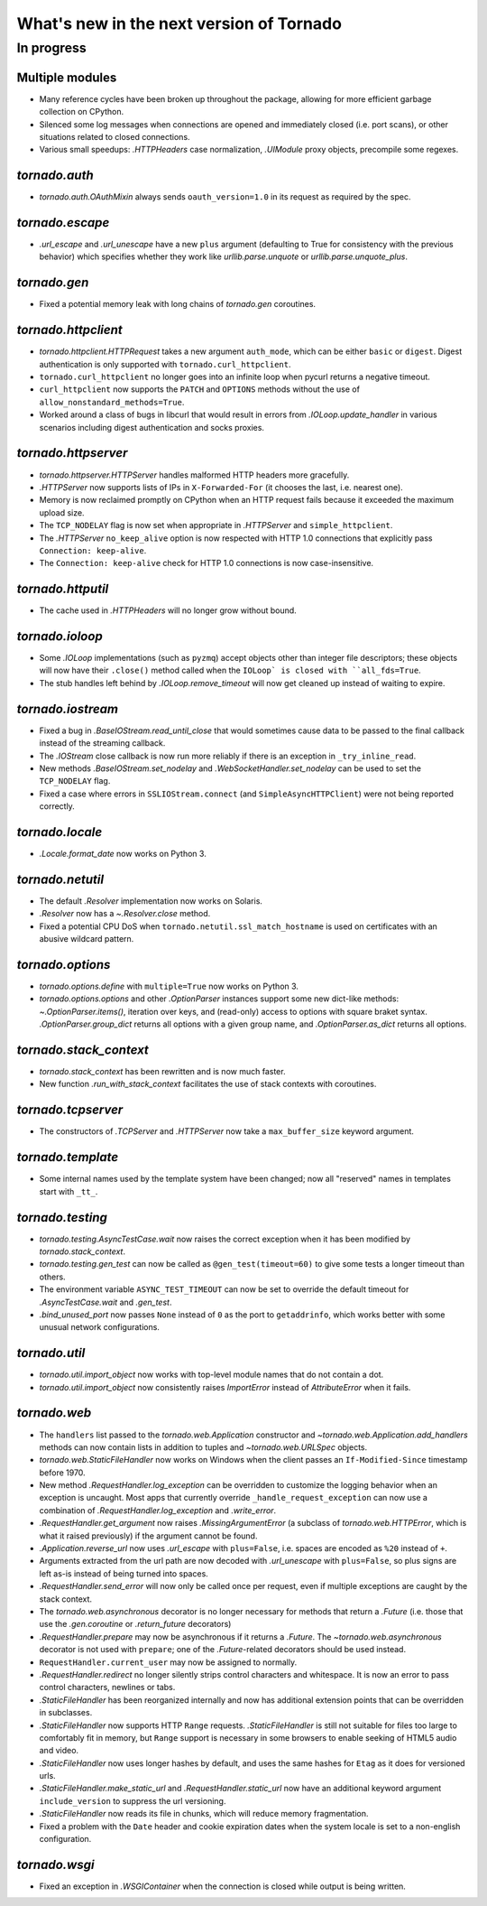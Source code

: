 What's new in the next version of Tornado
=========================================

In progress
-----------

Multiple modules
~~~~~~~~~~~~~~~~

* Many reference cycles have been broken up throughout the package,
  allowing for more efficient garbage collection on CPython.
* Silenced some log messages when connections are opened and immediately
  closed (i.e. port scans), or other situations related to closed
  connections.
* Various small speedups: `.HTTPHeaders` case normalization, `.UIModule`
  proxy objects, precompile some regexes.

`tornado.auth`
~~~~~~~~~~~~~~

* `tornado.auth.OAuthMixin` always sends ``oauth_version=1.0`` in its
  request as required by the spec.

`tornado.escape`
~~~~~~~~~~~~~~~~

* `.url_escape` and `.url_unescape` have a new ``plus`` argument (defaulting
  to True for consistency with the previous behavior) which specifies
  whether they work like `urllib.parse.unquote` or `urllib.parse.unquote_plus`.

`tornado.gen`
~~~~~~~~~~~~~

* Fixed a potential memory leak with long chains of `tornado.gen` coroutines.

`tornado.httpclient`
~~~~~~~~~~~~~~~~~~~~

* `tornado.httpclient.HTTPRequest` takes a new argument ``auth_mode``,
  which can be either ``basic`` or ``digest``.  Digest authentication
  is only supported with ``tornado.curl_httpclient``.
* ``tornado.curl_httpclient`` no longer goes into an infinite loop when
  pycurl returns a negative timeout.
* ``curl_httpclient`` now supports the ``PATCH`` and ``OPTIONS`` methods
  without the use of ``allow_nonstandard_methods=True``.
* Worked around a class of bugs in libcurl that would result in
  errors from `.IOLoop.update_handler` in various scenarios including
  digest authentication and socks proxies.

`tornado.httpserver`
~~~~~~~~~~~~~~~~~~~~

* `tornado.httpserver.HTTPServer` handles malformed HTTP headers more
  gracefully.
* `.HTTPServer` now supports lists of IPs in ``X-Forwarded-For``
  (it chooses the last, i.e. nearest one).
* Memory is now reclaimed promptly on CPython when an HTTP request
  fails because it exceeded the maximum upload size.
* The ``TCP_NODELAY`` flag is now set when appropriate in `.HTTPServer`
  and ``simple_httpclient``.
* The `.HTTPServer` ``no_keep_alive`` option is now respected with
  HTTP 1.0 connections that explicitly pass ``Connection: keep-alive``.
* The ``Connection: keep-alive`` check for HTTP 1.0 connections is now
  case-insensitive.

`tornado.httputil`
~~~~~~~~~~~~~~~~~~

* The cache used in `.HTTPHeaders` will no longer grow without bound.

`tornado.ioloop`
~~~~~~~~~~~~~~~~

* Some `.IOLoop` implementations (such as ``pyzmq``) accept objects
  other than integer file descriptors; these objects will now have
  their ``.close()`` method called when the ``IOLoop` is closed with
  ``all_fds=True``.
* The stub handles left behind by `.IOLoop.remove_timeout` will now get
  cleaned up instead of waiting to expire.

`tornado.iostream`
~~~~~~~~~~~~~~~~~~

* Fixed a bug in `.BaseIOStream.read_until_close` that would sometimes
  cause data to be passed to the final callback instead of the streaming
  callback.
* The `.IOStream` close callback is now run more reliably if there is
  an exception in ``_try_inline_read``.
* New methods `.BaseIOStream.set_nodelay` and
  `.WebSocketHandler.set_nodelay` can be used to set the
  ``TCP_NODELAY`` flag.
* Fixed a case where errors in ``SSLIOStream.connect`` (and
  ``SimpleAsyncHTTPClient``) were not being reported correctly.

`tornado.locale`
~~~~~~~~~~~~~~~~

* `.Locale.format_date` now works on Python 3.

`tornado.netutil`
~~~~~~~~~~~~~~~~~

* The default `.Resolver` implementation now works on Solaris.
* `.Resolver` now has a `~.Resolver.close` method.
* Fixed a potential CPU DoS when ``tornado.netutil.ssl_match_hostname``
  is used on certificates with an abusive wildcard pattern.

`tornado.options`
~~~~~~~~~~~~~~~~~

* `tornado.options.define` with ``multiple=True`` now works on Python 3.
* `tornado.options.options` and other `.OptionParser` instances support some
  new dict-like methods: `~.OptionParser.items()`, iteration over keys,
  and (read-only) access to options with square braket syntax.
  `.OptionParser.group_dict` returns all options with a given group
  name, and `.OptionParser.as_dict` returns all options.

`tornado.stack_context`
~~~~~~~~~~~~~~~~~~~~~~~

* `tornado.stack_context` has been rewritten and is now much faster.
* New function `.run_with_stack_context` facilitates the use of stack
  contexts with coroutines.

`tornado.tcpserver`
~~~~~~~~~~~~~~~~~~~

* The constructors of `.TCPServer` and `.HTTPServer` now take a
  ``max_buffer_size`` keyword argument.

`tornado.template`
~~~~~~~~~~~~~~~~~~

* Some internal names used by the template system have been changed;
  now all "reserved" names in templates start with ``_tt_``.

`tornado.testing`
~~~~~~~~~~~~~~~~~

* `tornado.testing.AsyncTestCase.wait` now raises the correct exception
  when it has been modified by `tornado.stack_context`.
* `tornado.testing.gen_test` can now be called as ``@gen_test(timeout=60)``
  to give some tests a longer timeout than others.
* The environment variable ``ASYNC_TEST_TIMEOUT`` can now be set to
  override the default timeout for `.AsyncTestCase.wait` and `.gen_test`.
* `.bind_unused_port` now passes ``None`` instead of ``0`` as the port
  to ``getaddrinfo``, which works better with some unusual network
  configurations.

`tornado.util`
~~~~~~~~~~~~~~

* `tornado.util.import_object` now works with top-level module names that
  do not contain a dot.
* `tornado.util.import_object` now consistently raises `ImportError`
  instead of `AttributeError` when it fails.

`tornado.web`
~~~~~~~~~~~~~

* The ``handlers`` list passed to the `tornado.web.Application` constructor
  and `~tornado.web.Application.add_handlers` methods can now contain
  lists in addition to tuples and `~tornado.web.URLSpec` objects.
* `tornado.web.StaticFileHandler` now works on Windows when the client
  passes an ``If-Modified-Since`` timestamp before 1970.
* New method `.RequestHandler.log_exception` can be overridden to
  customize the logging behavior when an exception is uncaught.  Most
  apps that currently override ``_handle_request_exception`` can now
  use a combination of `.RequestHandler.log_exception` and
  `.write_error`.
* `.RequestHandler.get_argument` now raises `.MissingArgumentError`
  (a subclass of `tornado.web.HTTPError`, which is what it raised previously)
  if the argument cannot be found.
* `.Application.reverse_url` now uses `.url_escape` with ``plus=False``,
  i.e. spaces are encoded as ``%20`` instead of ``+``.
* Arguments extracted from the url path are now decoded with
  `.url_unescape` with ``plus=False``, so plus signs are left as-is
  instead of being turned into spaces.
* `.RequestHandler.send_error` will now only be called once per request,
  even if multiple exceptions are caught by the stack context.
* The `tornado.web.asynchronous` decorator is no longer necessary for
  methods that return a `.Future` (i.e. those that use the `.gen.coroutine`
  or `.return_future` decorators)
* `.RequestHandler.prepare` may now be asynchronous if it returns a
  `.Future`.  The `~tornado.web.asynchronous` decorator is not used with
  ``prepare``; one of the `.Future`-related decorators should be used instead.
* ``RequestHandler.current_user`` may now be assigned to normally.
* `.RequestHandler.redirect` no longer silently strips control characters
  and whitespace.  It is now an error to pass control characters, newlines
  or tabs.
* `.StaticFileHandler` has been reorganized internally and now has additional
  extension points that can be overridden in subclasses.
* `.StaticFileHandler` now supports HTTP ``Range`` requests.
  `.StaticFileHandler` is still not suitable for files too large to
  comfortably fit in memory, but ``Range`` support is necessary in some
  browsers to enable seeking of HTML5 audio and video.
* `.StaticFileHandler` now uses longer hashes by default, and uses the same
  hashes for ``Etag`` as it does for versioned urls.
* `.StaticFileHandler.make_static_url` and `.RequestHandler.static_url`
  now have an additional keyword argument ``include_version`` to suppress
  the url versioning.
* `.StaticFileHandler` now reads its file in chunks, which will reduce
  memory fragmentation.
* Fixed a problem with the ``Date`` header and cookie expiration dates
  when the system locale is set to a non-english configuration.

`tornado.wsgi`
~~~~~~~~~~~~~~

* Fixed an exception in `.WSGIContainer` when the connection is closed
  while output is being written.
